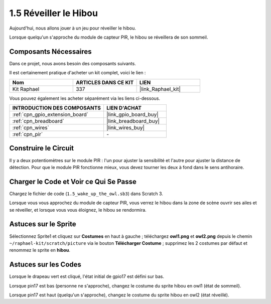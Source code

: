 .. _1.5_scratch:

1.5 Réveiller le Hibou
=========================

Aujourd'hui, nous allons jouer à un jeu pour réveiller le hibou.

Lorsque quelqu'un s'approche du module de capteur PIR, le hibou se réveillera de son sommeil.

.. image:: img/1.5_header.png

Composants Nécessaires
---------------------------

Dans ce projet, nous avons besoin des composants suivants.

.. image:: img/1.5_component.png

Il est certainement pratique d'acheter un kit complet, voici le lien :

.. list-table::
    :widths: 20 20 20
    :header-rows: 1

    *   - Nom
        - ARTICLES DANS CE KIT
        - LIEN
    *   - Kit Raphael
        - 337
        - |link_Raphael_kit|

Vous pouvez également les acheter séparément via les liens ci-dessous.

.. list-table::
    :widths: 30 20
    :header-rows: 1

    *   - INTRODUCTION DES COMPOSANTS
        - LIEN D'ACHAT

    *   - :ref:`cpn_gpio_extension_board`
        - |link_gpio_board_buy|
    *   - :ref:`cpn_breadboard`
        - |link_breadboard_buy|
    *   - :ref:`cpn_wires`
        - |link_wires_buy|
    *   - :ref:`cpn_pir`
        - \-

Construire le Circuit
------------------------

.. image:: img/1.5_fritzing.png

Il y a deux potentiomètres sur le module PIR : l'un pour ajuster la sensibilité et l'autre pour ajuster la distance de détection. Pour que le module PIR fonctionne mieux, vous devez tourner les deux à fond dans le sens antihoraire.

.. image:: ../img/PIR_TTE.png
    :width: 400
    :align: center

Charger le Code et Voir ce Qui Se Passe
------------------------------------------

Chargez le fichier de code (``1.5_wake_up_the_owl.sb3``) dans Scratch 3.

Lorsque vous vous approchez du module de capteur PIR, vous verrez le hibou dans la zone de scène ouvrir ses ailes et se réveiller, et lorsque vous vous éloignez, le hibou se rendormira.


Astuces sur le Sprite
--------------------------

Sélectionnez Sprite1 et cliquez sur **Costumes** en haut à gauche ; téléchargez **owl1.png** et **owl2.png** depuis le chemin ``~/raphael-kit/scratch/picture`` via le bouton **Télécharger Costume** ; supprimez les 2 costumes par défaut et renommez le sprite en **hibou**.

.. image:: img/1.5_pir1.png

Astuces sur les Codes
------------------------

.. image:: img/1.3_title2.png

Lorsque le drapeau vert est cliqué, l'état initial de gpio17 est défini sur bas.

.. image:: img/1.5_owl1.png
  :width: 400

Lorsque pin17 est bas (personne ne s'approche), changez le costume du sprite hibou en owl1 (état de sommeil).

.. image:: img/1.5_owl2.png
  :width: 400

Lorsque pin17 est haut (quelqu'un s'approche), changez le costume du sprite hibou en owl2 (état réveillé).
